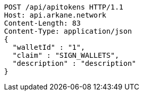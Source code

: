 [source,http,options="nowrap"]
----
POST /api/apitokens HTTP/1.1
Host: api.arkane.network
Content-Length: 83
Content-Type: application/json
{
  "walletId" : "1",
  "claim" : "SIGN_WALLETS",
  "description" : "description"
}
----
